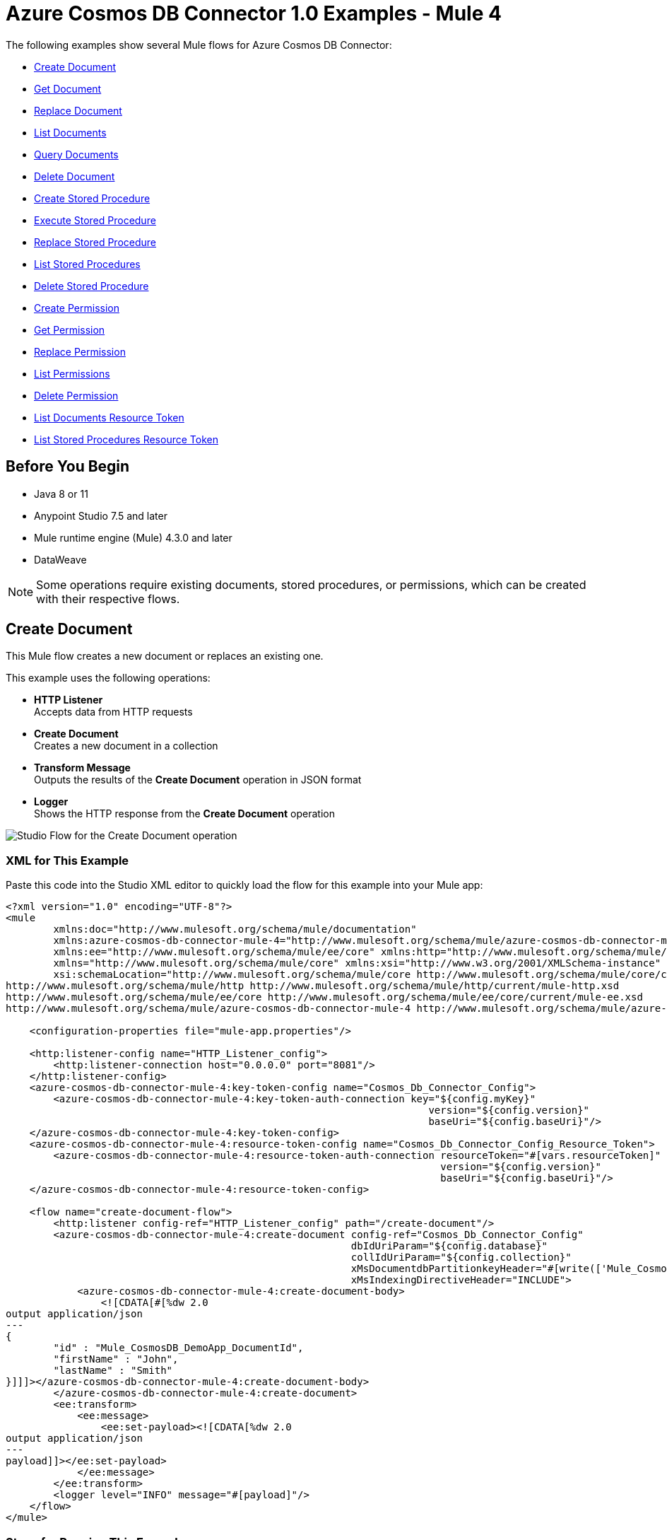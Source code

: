 = Azure Cosmos DB Connector 1.0 Examples - Mule 4

The following examples show several Mule flows for Azure Cosmos DB Connector:

* <<create-document>>
* <<get-document>>
* <<replace-document>>
* <<list-documents>>
* <<query-documents>>
* <<delete-document>>
* <<create-stored-procedure>>
* <<execute-stored-procedure>>
* <<replace-stored-procedure>>
* <<list-stored-procedures>>
* <<delete-stored-procedure>>
* <<create-permission>>
* <<get-permission>>
* <<replace-permission>>
* <<list-permissions>>
* <<delete-permission>>
* <<list-documents-resource-token>>
* <<list-stored-procedures-resource-token>>


== Before You Begin

* Java 8 or 11
* Anypoint Studio 7.5 and later
* Mule runtime engine (Mule) 4.3.0 and later
* DataWeave

[NOTE]
Some operations require existing documents, stored procedures, or permissions, which can be created with their respective flows.

[[create-document]]
== Create Document

This Mule flow creates a new document or replaces an existing one.

This example uses the following operations:

* *HTTP Listener* +
Accepts data from HTTP requests
* *Create Document* +
Creates a new document in a collection
* *Transform Message* +
Outputs the results of the *Create Document* operation in JSON format
* *Logger* +
Shows the HTTP response from the *Create Document* operation

image::create-document.png[Studio Flow for the Create Document operation]

=== XML for This Example

Paste this code into the Studio XML editor to quickly load the flow for this example into your Mule app:

[source,xml,linenums]
----
<?xml version="1.0" encoding="UTF-8"?>
<mule
        xmlns:doc="http://www.mulesoft.org/schema/mule/documentation"
        xmlns:azure-cosmos-db-connector-mule-4="http://www.mulesoft.org/schema/mule/azure-cosmos-db-connector-mule-4"
        xmlns:ee="http://www.mulesoft.org/schema/mule/ee/core" xmlns:http="http://www.mulesoft.org/schema/mule/http"
        xmlns="http://www.mulesoft.org/schema/mule/core" xmlns:xsi="http://www.w3.org/2001/XMLSchema-instance"
        xsi:schemaLocation="http://www.mulesoft.org/schema/mule/core http://www.mulesoft.org/schema/mule/core/current/mule.xsd
http://www.mulesoft.org/schema/mule/http http://www.mulesoft.org/schema/mule/http/current/mule-http.xsd
http://www.mulesoft.org/schema/mule/ee/core http://www.mulesoft.org/schema/mule/ee/core/current/mule-ee.xsd
http://www.mulesoft.org/schema/mule/azure-cosmos-db-connector-mule-4 http://www.mulesoft.org/schema/mule/azure-cosmos-db-connector-mule-4/current/mule-azure-cosmos-db-connector-mule-4.xsd">

    <configuration-properties file="mule-app.properties"/>

    <http:listener-config name="HTTP_Listener_config">
        <http:listener-connection host="0.0.0.0" port="8081"/>
    </http:listener-config>
    <azure-cosmos-db-connector-mule-4:key-token-config name="Cosmos_Db_Connector_Config">
        <azure-cosmos-db-connector-mule-4:key-token-auth-connection key="${config.myKey}"
                                                                       version="${config.version}"
                                                                       baseUri="${config.baseUri}"/>
    </azure-cosmos-db-connector-mule-4:key-token-config>
    <azure-cosmos-db-connector-mule-4:resource-token-config name="Cosmos_Db_Connector_Config_Resource_Token">
        <azure-cosmos-db-connector-mule-4:resource-token-auth-connection resourceToken="#[vars.resourceToken]"
                                                                         version="${config.version}"
                                                                         baseUri="${config.baseUri}"/>
    </azure-cosmos-db-connector-mule-4:resource-token-config>

    <flow name="create-document-flow">
        <http:listener config-ref="HTTP_Listener_config" path="/create-document"/>
        <azure-cosmos-db-connector-mule-4:create-document config-ref="Cosmos_Db_Connector_Config"
                                                          dbIdUriParam="${config.database}"
                                                          collIdUriParam="${config.collection}"
                                                          xMsDocumentdbPartitionkeyHeader="#[write(['Mule_CosmosDB_DemoApp_DocumentId'], 'application/json')]"
                                                          xMsIndexingDirectiveHeader="INCLUDE">
            <azure-cosmos-db-connector-mule-4:create-document-body>
                <![CDATA[#[%dw 2.0
output application/json
---
{
	"id" : "Mule_CosmosDB_DemoApp_DocumentId",
	"firstName" : "John",
	"lastName" : "Smith"
}]]]></azure-cosmos-db-connector-mule-4:create-document-body>
        </azure-cosmos-db-connector-mule-4:create-document>
        <ee:transform>
            <ee:message>
                <ee:set-payload><![CDATA[%dw 2.0
output application/json
---
payload]]></ee:set-payload>
            </ee:message>
        </ee:transform>
        <logger level="INFO" message="#[payload]"/>
    </flow>
</mule>
----

=== Steps for Running This Example

. Verify that your connector is configured.
. Save the project.
. From a web browser, test the application by entering `http://localhost:8081/create-document`.


[[get-document]]
== Get Document

This Mule flow retrieves an existing document.

This example uses the following operations:

* *HTTP Listener* +
Accepts data from HTTP requests
* *Get Document* +
Retrieves a document by its partition key and document key
* *Transform Message* +
Outputs the results of the *Get Document* operation in JSON format
* *Logger* +
Shows the HTTP response from the *Get Document* operation

image::get-document.png[Studio Flow for the Get Document operation]

=== XML for This Example

Paste this code into the Studio XML editor to quickly load the flow for this example into your Mule app:

[source,xml,linenums]
----
<?xml version="1.0" encoding="UTF-8"?>
<mule
        xmlns:doc="http://www.mulesoft.org/schema/mule/documentation"
        xmlns:azure-cosmos-db-connector-mule-4="http://www.mulesoft.org/schema/mule/azure-cosmos-db-connector-mule-4"
        xmlns:ee="http://www.mulesoft.org/schema/mule/ee/core" xmlns:http="http://www.mulesoft.org/schema/mule/http"
        xmlns="http://www.mulesoft.org/schema/mule/core" xmlns:xsi="http://www.w3.org/2001/XMLSchema-instance"
        xsi:schemaLocation="http://www.mulesoft.org/schema/mule/core http://www.mulesoft.org/schema/mule/core/current/mule.xsd
http://www.mulesoft.org/schema/mule/http http://www.mulesoft.org/schema/mule/http/current/mule-http.xsd
http://www.mulesoft.org/schema/mule/ee/core http://www.mulesoft.org/schema/mule/ee/core/current/mule-ee.xsd
http://www.mulesoft.org/schema/mule/azure-cosmos-db-connector-mule-4 http://www.mulesoft.org/schema/mule/azure-cosmos-db-connector-mule-4/current/mule-azure-cosmos-db-connector-mule-4.xsd">

    <configuration-properties file="mule-app.properties"/>

    <http:listener-config name="HTTP_Listener_config">
        <http:listener-connection host="0.0.0.0" port="8081"/>
    </http:listener-config>
    <azure-cosmos-db-connector-mule-4:key-token-config name="Cosmos_Db_Connector_Config">
        <azure-cosmos-db-connector-mule-4:key-token-auth-connection key="${config.myKey}"
                                                                       version="${config.version}"
                                                                       baseUri="${config.baseUri}"/>
    </azure-cosmos-db-connector-mule-4:key-token-config>
    <azure-cosmos-db-connector-mule-4:resource-token-config name="Cosmos_Db_Connector_Config_Resource_Token">
        <azure-cosmos-db-connector-mule-4:resource-token-auth-connection resourceToken="#[vars.resourceToken]"
                                                                         version="${config.version}"
                                                                         baseUri="${config.baseUri}"/>
    </azure-cosmos-db-connector-mule-4:resource-token-config>

		<flow name="get-document-flow">
        <http:listener config-ref="HTTP_Listener_config" path="/get-document"/>
        <azure-cosmos-db-connector-mule-4:get-document config-ref="Cosmos_Db_Connector_Config"
                                                       dbIdUriParam="${config.database}"
                                                       collIdUriParam="${config.collection}"
                                                       xMsDocumentdbPartitionkeyHeader="#[write(['Mule_CosmosDB_DemoApp_DocumentId'], 'application/json')]"
                                                       docIdUriParam="Mule_CosmosDB_DemoApp_DocumentId"
                                                       ifNoneMatchHeader="noneMatch"
                                                       xMsConsistencyLevelHeader="SESSION">
        </azure-cosmos-db-connector-mule-4:get-document>
        <ee:transform>
            <ee:message>
                <ee:set-payload><![CDATA[%dw 2.0
output application/json
---
payload]]></ee:set-payload>
            </ee:message>
        </ee:transform>
        <logger level="INFO" message="#[payload]"/>
    </flow>
</mule>
----


=== Steps for Running This Example

. Verify that your connector is configured.
. Save the project.
. From a web browser, test the application by entering `http://localhost:8081/get-document`.


[[replace-document]]
== Replace Document

This Mule flow replaces an existing document with a new document that contains the specified content.

This example uses the following operations:

* *HTTP Listener* +
Accepts data from HTTP requests
* *Replace Document* +
Replaces the entire content of a document
* *Transform Message* +
Outputs the results of the *Replace Document* operation in JSON format
* *Logger* +
Shows the HTTP response from the *Replace Document* operation

image::replace-document.png[Studio Flow for the Replace Document operation]

=== XML for This Example

Paste this code into the Studio XML editor to quickly load the flow for this example into your Mule app:

[source,xml,linenums]
----
<?xml version="1.0" encoding="UTF-8"?>
<mule
        xmlns:doc="http://www.mulesoft.org/schema/mule/documentation"
        xmlns:azure-cosmos-db-connector-mule-4="http://www.mulesoft.org/schema/mule/azure-cosmos-db-connector-mule-4"
        xmlns:ee="http://www.mulesoft.org/schema/mule/ee/core" xmlns:http="http://www.mulesoft.org/schema/mule/http"
        xmlns="http://www.mulesoft.org/schema/mule/core" xmlns:xsi="http://www.w3.org/2001/XMLSchema-instance"
        xsi:schemaLocation="http://www.mulesoft.org/schema/mule/core http://www.mulesoft.org/schema/mule/core/current/mule.xsd
http://www.mulesoft.org/schema/mule/http http://www.mulesoft.org/schema/mule/http/current/mule-http.xsd
http://www.mulesoft.org/schema/mule/ee/core http://www.mulesoft.org/schema/mule/ee/core/current/mule-ee.xsd
http://www.mulesoft.org/schema/mule/azure-cosmos-db-connector-mule-4 http://www.mulesoft.org/schema/mule/azure-cosmos-db-connector-mule-4/current/mule-azure-cosmos-db-connector-mule-4.xsd">

    <configuration-properties file="mule-app.properties"/>

    <http:listener-config name="HTTP_Listener_config">
        <http:listener-connection host="0.0.0.0" port="8081"/>
    </http:listener-config>
    <azure-cosmos-db-connector-mule-4:key-token-config name="Cosmos_Db_Connector_Config">
        <azure-cosmos-db-connector-mule-4:key-token-auth-connection key="${config.myKey}"
                                                                       version="${config.version}"
                                                                       baseUri="${config.baseUri}"/>
    </azure-cosmos-db-connector-mule-4:key-token-config>
    <azure-cosmos-db-connector-mule-4:resource-token-config name="Cosmos_Db_Connector_Config_Resource_Token">
        <azure-cosmos-db-connector-mule-4:resource-token-auth-connection resourceToken="#[vars.resourceToken]"
                                                                         version="${config.version}"
                                                                         baseUri="${config.baseUri}"/>
    </azure-cosmos-db-connector-mule-4:resource-token-config>

		<flow name="replace-document-flow">
        <http:listener config-ref="HTTP_Listener_config" path="/replace-document"/>
        <azure-cosmos-db-connector-mule-4:replace-document config-ref="Cosmos_Db_Connector_Config"
                                                           dbIdUriParam="${config.database}"
                                                           collIdUriParam="${config.collection}"
                                                           xMsDocumentdbPartitionkeyHeader="#[write(['Mule_CosmosDB_DemoApp_DocumentId'], 'application/json')]"
                                                           docIdUriParam="Mule_CosmosDB_DemoApp_DocumentId"
                                                           xMsIndexingDirectiveHeader="INCLUDE">
            <azure-cosmos-db-connector-mule-4:replace-document-body>
                <![CDATA[#[%dw 2.0
output application/json
---
{
	"id" : "Mule_CosmosDB_DemoApp_DocumentId",
	"firstName" : "Jane",
	"lastName" : "Doe"
}]]]></azure-cosmos-db-connector-mule-4:replace-document-body>
        </azure-cosmos-db-connector-mule-4:replace-document>
        <ee:transform>
            <ee:message>
                <ee:set-payload><![CDATA[%dw 2.0
output application/json
---
payload]]></ee:set-payload>
            </ee:message>
        </ee:transform>
        <logger level="INFO" message="#[payload]"/>
    </flow>
</mule>
----

=== Steps for Running This Example

. Verify that your connector is configured.
. Save the project.
. From a web browser, test the application by entering `http://localhost:8081/replace-document`.

[[list-documents]]
== List Documents

This Mule flow obtains a list of existing documents based on the specified query, with
pagination support handled internally by the connector.

This example uses the following operations:

* *HTTP Listener* +
Accepts data from HTTP requests
* *List Documents* +
Returns a list of documents under the collection
* *Transform Message* +
Outputs the results of the *List Documents* operation in JSON format
* *Logger* +
Shows the HTTP response from the *List Documents* operation

image::list-documents.png[Studio Flow for the List Documents operation]

=== XML for This Example

Paste this code into the Studio XML editor to quickly load the flow for this example into your Mule app:

[source,xml,linenums]
----
<?xml version="1.0" encoding="UTF-8"?>
<mule
        xmlns:doc="http://www.mulesoft.org/schema/mule/documentation"
        xmlns:azure-cosmos-db-connector-mule-4="http://www.mulesoft.org/schema/mule/azure-cosmos-db-connector-mule-4"
        xmlns:ee="http://www.mulesoft.org/schema/mule/ee/core" xmlns:http="http://www.mulesoft.org/schema/mule/http"
        xmlns="http://www.mulesoft.org/schema/mule/core" xmlns:xsi="http://www.w3.org/2001/XMLSchema-instance"
        xsi:schemaLocation="http://www.mulesoft.org/schema/mule/core http://www.mulesoft.org/schema/mule/core/current/mule.xsd
http://www.mulesoft.org/schema/mule/http http://www.mulesoft.org/schema/mule/http/current/mule-http.xsd
http://www.mulesoft.org/schema/mule/ee/core http://www.mulesoft.org/schema/mule/ee/core/current/mule-ee.xsd
http://www.mulesoft.org/schema/mule/azure-cosmos-db-connector-mule-4 http://www.mulesoft.org/schema/mule/azure-cosmos-db-connector-mule-4/current/mule-azure-cosmos-db-connector-mule-4.xsd">

    <configuration-properties file="mule-app.properties"/>

    <http:listener-config name="HTTP_Listener_config">
        <http:listener-connection host="0.0.0.0" port="8081"/>
    </http:listener-config>
    <azure-cosmos-db-connector-mule-4:key-token-config name="Cosmos_Db_Connector_Config">
        <azure-cosmos-db-connector-mule-4:key-token-auth-connection key="${config.myKey}"
                                                                       version="${config.version}"
                                                                       baseUri="${config.baseUri}"/>
    </azure-cosmos-db-connector-mule-4:key-token-config>
    <azure-cosmos-db-connector-mule-4:resource-token-config name="Cosmos_Db_Connector_Config_Resource_Token">
        <azure-cosmos-db-connector-mule-4:resource-token-auth-connection resourceToken="#[vars.resourceToken]"
                                                                         version="${config.version}"
                                                                         baseUri="${config.baseUri}"/>
    </azure-cosmos-db-connector-mule-4:resource-token-config>

	<flow name="list-documents-flow">
			<http:listener config-ref="HTTP_Listener_config" path="/list-documents"/>
			<azure-cosmos-db-connector-mule-4:list-documents config-ref="Cosmos_Db_Connector_Config"
																											 dbIdUriParam="${config.database}"
																											 collIdUriParam="${config.collection}"
																											 xMsConsistencyLevelHeader="SESSION"
																											 ifNoneMatchHeader="noneMatch">
			</azure-cosmos-db-connector-mule-4:list-documents>
			<ee:transform>
					<ee:message>
							<ee:set-payload><![CDATA[%dw 2.0
output application/json
---
payload]]></ee:set-payload>
					</ee:message>
			</ee:transform>
			<logger level="INFO" message="#[payload]"/>
	</flow>
</mule>
----


=== Steps for Running This Example

. Verify that your connector is configured.
. Save the project.
. From a web browser, test the application by entering `http://localhost:8081/list-documents`.


[[query-documents]]
== Query Documents

This Mule flow obtains a list of existing documents based on the specified query, with
pagination support handled internally by the connector.

This example uses the following operations:

* *HTTP Listener* +
Accepts data from HTTP requests
* *Query Documents* +
Queries documents
* *Transform Message* +
Outputs the results of the *Query Documents* operation in JSON format
* *Logger* +
Shows the HTTP response from the *Query Documents* operation

image::query-documents.png[Studio Flow for the Query Documents operation]

=== XML for This Example

Paste this code into the Studio XML editor to quickly load the flow for this example into your Mule app:

[source,xml,linenums]
----
<?xml version="1.0" encoding="UTF-8"?>
<mule
        xmlns:doc="http://www.mulesoft.org/schema/mule/documentation"
        xmlns:azure-cosmos-db-connector-mule-4="http://www.mulesoft.org/schema/mule/azure-cosmos-db-connector-mule-4"
        xmlns:ee="http://www.mulesoft.org/schema/mule/ee/core" xmlns:http="http://www.mulesoft.org/schema/mule/http"
        xmlns="http://www.mulesoft.org/schema/mule/core" xmlns:xsi="http://www.w3.org/2001/XMLSchema-instance"
        xsi:schemaLocation="http://www.mulesoft.org/schema/mule/core http://www.mulesoft.org/schema/mule/core/current/mule.xsd
http://www.mulesoft.org/schema/mule/http http://www.mulesoft.org/schema/mule/http/current/mule-http.xsd
http://www.mulesoft.org/schema/mule/ee/core http://www.mulesoft.org/schema/mule/ee/core/current/mule-ee.xsd
http://www.mulesoft.org/schema/mule/azure-cosmos-db-connector-mule-4 http://www.mulesoft.org/schema/mule/azure-cosmos-db-connector-mule-4/current/mule-azure-cosmos-db-connector-mule-4.xsd">

    <configuration-properties file="mule-app.properties"/>

    <http:listener-config name="HTTP_Listener_config">
        <http:listener-connection host="0.0.0.0" port="8081"/>
    </http:listener-config>
    <azure-cosmos-db-connector-mule-4:key-token-config name="Cosmos_Db_Connector_Config">
        <azure-cosmos-db-connector-mule-4:key-token-auth-connection key="${config.myKey}"
                                                                       version="${config.version}"
                                                                       baseUri="${config.baseUri}"/>
    </azure-cosmos-db-connector-mule-4:key-token-config>
    <azure-cosmos-db-connector-mule-4:resource-token-config name="Cosmos_Db_Connector_Config_Resource_Token">
        <azure-cosmos-db-connector-mule-4:resource-token-auth-connection resourceToken="#[vars.resourceToken]"
                                                                         version="${config.version}"
                                                                         baseUri="${config.baseUri}"/>
    </azure-cosmos-db-connector-mule-4:resource-token-config>

	<flow name="query-documents-flow">
			<http:listener config-ref="HTTP_Listener_config" path="/query-documents"/>
			<azure-cosmos-db-connector-mule-4:query-documents config-ref="Cosmos_Db_Connector_Config"
																												dbIdUriParam="${config.database}"
																												collIdUriParam="${config.collection}"
																												xMsConsistencyLevelHeader="SESSION"
																												xMsDocumentdbQueryEnablecrosspartitionHeader="true">
					<azure-cosmos-db-connector-mule-4:query-documents-body>
							<![CDATA[#[%dw 2.0
output application/json
---
{
"query": "SELECT * FROM Families f WHERE f.id = @id AND f.Address.City = @city",
"parameters": [
	{
		"name": "@id",
		"value": "AndersenFamily"
	},
	{
		"name": "@city",
		"value": "Seattle"
	}
]
}]]]></azure-cosmos-db-connector-mule-4:query-documents-body>
			</azure-cosmos-db-connector-mule-4:query-documents>
			<ee:transform>
					<ee:message>
							<ee:set-payload><![CDATA[%dw 2.0
output application/json
---
payload]]></ee:set-payload>
					</ee:message>
			</ee:transform>
			<logger level="INFO" message="#[payload]"/>
	</flow>
</mule>
----

=== Steps for Running This Example

. Verify that your connector is configured.
. Save the project.
. From a web browser, test the application by entering `http://localhost:8081/query-documents`.


[[delete-document]]
== Delete Document

This Mule flow deletes an existing document.

This example uses the following operations:

* *HTTP Listener* +
Accepts data from HTTP requests
* *Delete Document* +
Deletes an existing document from a collection
* *Logger* +
Shows the HTTP response from the *Delete Document* operation

image::delete-document.png[Studio Flow for the Delete Document operation]

=== XML for This Example

Paste this code into the Studio XML editor to quickly load the flow for this example into your Mule app:

[source,xml,linenums]
----
<?xml version="1.0" encoding="UTF-8"?>
<mule
        xmlns:doc="http://www.mulesoft.org/schema/mule/documentation"
        xmlns:azure-cosmos-db-connector-mule-4="http://www.mulesoft.org/schema/mule/azure-cosmos-db-connector-mule-4"
        xmlns:ee="http://www.mulesoft.org/schema/mule/ee/core" xmlns:http="http://www.mulesoft.org/schema/mule/http"
        xmlns="http://www.mulesoft.org/schema/mule/core" xmlns:xsi="http://www.w3.org/2001/XMLSchema-instance"
        xsi:schemaLocation="http://www.mulesoft.org/schema/mule/core http://www.mulesoft.org/schema/mule/core/current/mule.xsd
http://www.mulesoft.org/schema/mule/http http://www.mulesoft.org/schema/mule/http/current/mule-http.xsd
http://www.mulesoft.org/schema/mule/ee/core http://www.mulesoft.org/schema/mule/ee/core/current/mule-ee.xsd
http://www.mulesoft.org/schema/mule/azure-cosmos-db-connector-mule-4 http://www.mulesoft.org/schema/mule/azure-cosmos-db-connector-mule-4/current/mule-azure-cosmos-db-connector-mule-4.xsd">

    <configuration-properties file="mule-app.properties"/>

    <http:listener-config name="HTTP_Listener_config">
        <http:listener-connection host="0.0.0.0" port="8081"/>
    </http:listener-config>
    <azure-cosmos-db-connector-mule-4:key-token-config name="Cosmos_Db_Connector_Config">
        <azure-cosmos-db-connector-mule-4:key-token-auth-connection key="${config.myKey}"
                                                                       version="${config.version}"
                                                                       baseUri="${config.baseUri}"/>
    </azure-cosmos-db-connector-mule-4:key-token-config>
    <azure-cosmos-db-connector-mule-4:resource-token-config name="Cosmos_Db_Connector_Config_Resource_Token">
        <azure-cosmos-db-connector-mule-4:resource-token-auth-connection resourceToken="#[vars.resourceToken]"
                                                                         version="${config.version}"
                                                                         baseUri="${config.baseUri}"/>
    </azure-cosmos-db-connector-mule-4:resource-token-config>
		<flow name="delete-document-flow">
        <http:listener config-ref="HTTP_Listener_config" path="/delete-document"/>
        <azure-cosmos-db-connector-mule-4:delete-document config-ref="Cosmos_Db_Connector_Config"
                                                          dbIdUriParam="${config.database}"
                                                          collIdUriParam="${config.collection}"
                                                          xMsDocumentdbPartitionkeyHeader="#[write(['Mule_CosmosDB_DemoApp_DocumentId'], 'application/json')]"
                                                          docIdUriParam="Mule_CosmosDB_DemoApp_DocumentId">
        </azure-cosmos-db-connector-mule-4:delete-document>
        <logger level="INFO" message="#[payload]"/>
    </flow>
</mule>
----

=== Steps for Running This Example

. Verify that your connector is configured.
. Save the project.
. From a web browser, test the application by entering `http://localhost:8081/delete-document`.


[[create-stored-procedure]]
== Create Stored Procedure

This Mule flow creates a stored procedure with the specified content.

This example uses the following operations:

* *HTTP Listener* +
Accepts data from HTTP requests
* *Transform Message* +
Transforms the HTTP input
* *Create Stored Procedure* +
Creates a new stored procedure in a collection
* *Transform Message* +
Outputs the results of the *Create Stored Procedure* operation in JSON format
* *Logger* +
Shows the HTTP response from the *Create Stored Procedure* operation

image::create-stored-procedure.png[Studio Flow for the Create Stored Procedure operation]

=== XML for This Example

Paste this code into the Studio XML editor to quickly load the flow for this example into your Mule app:

[source,xml,linenums]
----
<?xml version="1.0" encoding="UTF-8"?>
<mule
        xmlns:doc="http://www.mulesoft.org/schema/mule/documentation"
        xmlns:azure-cosmos-db-connector-mule-4="http://www.mulesoft.org/schema/mule/azure-cosmos-db-connector-mule-4"
        xmlns:ee="http://www.mulesoft.org/schema/mule/ee/core" xmlns:http="http://www.mulesoft.org/schema/mule/http"
        xmlns="http://www.mulesoft.org/schema/mule/core" xmlns:xsi="http://www.w3.org/2001/XMLSchema-instance"
        xsi:schemaLocation="http://www.mulesoft.org/schema/mule/core http://www.mulesoft.org/schema/mule/core/current/mule.xsd
http://www.mulesoft.org/schema/mule/http http://www.mulesoft.org/schema/mule/http/current/mule-http.xsd
http://www.mulesoft.org/schema/mule/ee/core http://www.mulesoft.org/schema/mule/ee/core/current/mule-ee.xsd
http://www.mulesoft.org/schema/mule/azure-cosmos-db-connector-mule-4 http://www.mulesoft.org/schema/mule/azure-cosmos-db-connector-mule-4/current/mule-azure-cosmos-db-connector-mule-4.xsd">

    <configuration-properties file="mule-app.properties"/>

    <http:listener-config name="HTTP_Listener_config">
        <http:listener-connection host="0.0.0.0" port="8081"/>
    </http:listener-config>
    <azure-cosmos-db-connector-mule-4:key-token-config name="Cosmos_Db_Connector_Config">
        <azure-cosmos-db-connector-mule-4:key-token-auth-connection key="${config.myKey}"
                                                                       version="${config.version}"
                                                                       baseUri="${config.baseUri}"/>
    </azure-cosmos-db-connector-mule-4:key-token-config>
    <azure-cosmos-db-connector-mule-4:resource-token-config name="Cosmos_Db_Connector_Config_Resource_Token">
        <azure-cosmos-db-connector-mule-4:resource-token-auth-connection resourceToken="#[vars.resourceToken]"
                                                                         version="${config.version}"
                                                                         baseUri="${config.baseUri}"/>
    </azure-cosmos-db-connector-mule-4:resource-token-config>
		<flow name="create-stored-procedure-flow">
        <http:listener config-ref="HTTP_Listener_config" path="/create-stored-procedure"/>
        <ee:transform>
            <ee:message>
                <ee:set-payload>
                    <![CDATA[%dw 2.0
                        output application/json
                        ---
                        {
                            "body": "function () {\r\n    var context = getContext();\r\n    var response = context.getResponse();\r\n\r\n    response.setBody(\"Hello, World\");\r\n}",
                            "id": "Mule_CosmosDB_DemoApp_StoredProcedureId"
                        } ]]>
                </ee:set-payload>
            </ee:message>
        </ee:transform>
        <azure-cosmos-db-connector-mule-4:create-stored-procedure config-ref="Cosmos_Db_Connector_Config"
                                                                  dbIdUriParam="${config.database}"
                                                                  collIdUriParam="${config.collection}">
        </azure-cosmos-db-connector-mule-4:create-stored-procedure>
        <ee:transform>
            <ee:message>
                <ee:set-payload><![CDATA[%dw 2.0
output application/json
---
payload]]></ee:set-payload>
            </ee:message>
        </ee:transform>
        <logger level="INFO" message="#[payload]"/>
    </flow>
</mule>
----

=== Steps for Running This Example

. Verify that your connector is configured.
. Save the project.
. From a web browser, test the application by entering `http://localhost:8081/create-stored-procedure`.


[[execute-stored-procedure]]
== Execute Stored Procedure

This Mule flow executes an existing stored procedure.

This example uses the following operations:

* *HTTP Listener* +
Accepts data from HTTP requests
* *Transform Message* +
Transforms the HTTP input
* *Execute Stored Procedure* +
Executes a stored procedure by performing a POST on a stored procedure resource
* *Transform Message* +
Outputs the results of the *Execute Stored Procedure* operation in JSON format
* *Logger* +
Shows the HTTP response from the *Execute Stored Procedure* operation

image::execute-stored-procedure.png[Studio Flow for the Execute Stored Procedure operation]

=== XML for This Example

Paste this code into the Studio XML editor to quickly load the flow for this example into your Mule app:

[source,xml,linenums]
----
<?xml version="1.0" encoding="UTF-8"?>
<mule
        xmlns:doc="http://www.mulesoft.org/schema/mule/documentation"
        xmlns:azure-cosmos-db-connector-mule-4="http://www.mulesoft.org/schema/mule/azure-cosmos-db-connector-mule-4"
        xmlns:ee="http://www.mulesoft.org/schema/mule/ee/core" xmlns:http="http://www.mulesoft.org/schema/mule/http"
        xmlns="http://www.mulesoft.org/schema/mule/core" xmlns:xsi="http://www.w3.org/2001/XMLSchema-instance"
        xsi:schemaLocation="http://www.mulesoft.org/schema/mule/core http://www.mulesoft.org/schema/mule/core/current/mule.xsd
http://www.mulesoft.org/schema/mule/http http://www.mulesoft.org/schema/mule/http/current/mule-http.xsd
http://www.mulesoft.org/schema/mule/ee/core http://www.mulesoft.org/schema/mule/ee/core/current/mule-ee.xsd
http://www.mulesoft.org/schema/mule/azure-cosmos-db-connector-mule-4 http://www.mulesoft.org/schema/mule/azure-cosmos-db-connector-mule-4/current/mule-azure-cosmos-db-connector-mule-4.xsd">

    <configuration-properties file="mule-app.properties"/>

    <http:listener-config name="HTTP_Listener_config">
        <http:listener-connection host="0.0.0.0" port="8081"/>
    </http:listener-config>
    <azure-cosmos-db-connector-mule-4:key-token-config name="Cosmos_Db_Connector_Config">
        <azure-cosmos-db-connector-mule-4:key-token-auth-connection key="${config.myKey}"
                                                                       version="${config.version}"
                                                                       baseUri="${config.baseUri}"/>
    </azure-cosmos-db-connector-mule-4:key-token-config>
    <azure-cosmos-db-connector-mule-4:resource-token-config name="Cosmos_Db_Connector_Config_Resource_Token">
        <azure-cosmos-db-connector-mule-4:resource-token-auth-connection resourceToken="#[vars.resourceToken]"
                                                                         version="${config.version}"
                                                                         baseUri="${config.baseUri}"/>
    </azure-cosmos-db-connector-mule-4:resource-token-config>
		<flow name="execute-stored-procedure-flow">
        <http:listener config-ref="HTTP_Listener_config" path="/execute-stored-procedure"/>
        <ee:transform>
            <ee:message>
                <ee:set-payload><![CDATA[%dw 2.0
                        output application/json
                        ---
                        ["World"]
                        ]]>
                </ee:set-payload>
            </ee:message>
        </ee:transform>
        <azure-cosmos-db-connector-mule-4:execute-stored-procedure config-ref="Cosmos_Db_Connector_Config"
                                                                   dbIdUriParam="${config.database}"
                                                                   collIdUriParam="${config.collection}"
                                                                   sprocIdUriParam="Mule_CosmosDB_DemoApp_StoredProcedureId">
        </azure-cosmos-db-connector-mule-4:execute-stored-procedure>
        <ee:transform>
            <ee:message>
                <ee:set-payload><![CDATA[%dw 2.0
output application/json
---
payload]]></ee:set-payload>
            </ee:message>
        </ee:transform>
        <logger level="INFO" message="#[payload]"/>
    </flow>
</mule>
----

=== Steps for Running This Example

. Verify that your connector is configured.
. Save the project.
. From a web browser, test the application by entering `http://localhost:8081/execute-stored-procedure`.


[[replace-stored-procedure]]
== Replace Stored Procedure

This Mule flow replaces an existing stored procedure.

This example uses the following operations:

* *HTTP Listener* +
Accepts data from HTTP requests
* *Transform Message* +
Transforms the HTTP input
* *Replace Stored Procedure* +
Replaces the entire stored procedure resource
* *Transform Message* +
Outputs the results of the *Replace Stored Procedure* operation in JSON format
* *Logger* +
Shows the HTTP response from the *Replace Stored Procedure* operation

image::replace-stored-procedure.png[Studio Flow for the Replace Stored Procedure operation]

=== XML for This Example

Paste this code into the Studio XML editor to quickly load the flow for this example into your Mule app:

[source,xml,linenums]
----
<?xml version="1.0" encoding="UTF-8"?>
<mule
        xmlns:doc="http://www.mulesoft.org/schema/mule/documentation"
        xmlns:azure-cosmos-db-connector-mule-4="http://www.mulesoft.org/schema/mule/azure-cosmos-db-connector-mule-4"
        xmlns:ee="http://www.mulesoft.org/schema/mule/ee/core" xmlns:http="http://www.mulesoft.org/schema/mule/http"
        xmlns="http://www.mulesoft.org/schema/mule/core" xmlns:xsi="http://www.w3.org/2001/XMLSchema-instance"
        xsi:schemaLocation="http://www.mulesoft.org/schema/mule/core http://www.mulesoft.org/schema/mule/core/current/mule.xsd
http://www.mulesoft.org/schema/mule/http http://www.mulesoft.org/schema/mule/http/current/mule-http.xsd
http://www.mulesoft.org/schema/mule/ee/core http://www.mulesoft.org/schema/mule/ee/core/current/mule-ee.xsd
http://www.mulesoft.org/schema/mule/azure-cosmos-db-connector-mule-4 http://www.mulesoft.org/schema/mule/azure-cosmos-db-connector-mule-4/current/mule-azure-cosmos-db-connector-mule-4.xsd">

    <configuration-properties file="mule-app.properties"/>

    <http:listener-config name="HTTP_Listener_config">
        <http:listener-connection host="0.0.0.0" port="8081"/>
    </http:listener-config>
    <azure-cosmos-db-connector-mule-4:key-token-config name="Cosmos_Db_Connector_Config">
        <azure-cosmos-db-connector-mule-4:key-token-auth-connection key="${config.myKey}"
                                                                       version="${config.version}"
                                                                       baseUri="${config.baseUri}"/>
    </azure-cosmos-db-connector-mule-4:key-token-config>
    <azure-cosmos-db-connector-mule-4:resource-token-config name="Cosmos_Db_Connector_Config_Resource_Token">
        <azure-cosmos-db-connector-mule-4:resource-token-auth-connection resourceToken="#[vars.resourceToken]"
                                                                         version="${config.version}"
                                                                         baseUri="${config.baseUri}"/>
    </azure-cosmos-db-connector-mule-4:resource-token-config>
    <flow name="replace-stored-procedure-flow">
        <http:listener config-ref="HTTP_Listener_config" path="/replace-stored-procedure"/>
        <ee:transform>
            <ee:message>
                <ee:set-payload><![CDATA[%dw 2.0
                        output application/json
                        ---
                        {
                            "body": "function () {\r\n    var context = getContext();\r\n    var response = context.getResponse();\r\n\r\n    response.setBody(\"Goodbye, World\");\r\n}",
                            "id": "Mule_CosmosDB_DemoApp_StoredProcedureId"
                        } ]]>
                </ee:set-payload>
            </ee:message>
        </ee:transform>
        <azure-cosmos-db-connector-mule-4:replace-stored-procedure config-ref="Cosmos_Db_Connector_Config"
                                                                   dbIdUriParam="${config.database}"
                                                                   collIdUriParam="${config.collection}"
                                                                   sprocIdUriParam="Mule_CosmosDB_DemoApp_StoredProcedureId">
        </azure-cosmos-db-connector-mule-4:replace-stored-procedure>
        <ee:transform>
            <ee:message>
                <ee:set-payload><![CDATA[%dw 2.0
output application/json
---
payload]]></ee:set-payload>
            </ee:message>
        </ee:transform>
        <logger level="INFO" message="#[payload]"/>
    </flow>
</mule>
----

=== Steps for Running This Example

. Verify that your connector is configured.
. Save the project.
. From a web browser, test the application by entering `http://localhost:8081/replace-stored-procedure`.


[[list-stored-procedures]]
== List Stored Procedures

This Mule flow obtains a list of existing stored procedures.

This example uses the following operations:

* *HTTP Listener* +
Accepts data from HTTP requests
* *List Stored Procedures* +
Returns a list of the stored procedures in the collection
* *Transform Message* +
Outputs the results of the *List Stored Procedures* operation in JSON format
* *Logger* +
Shows the HTTP response from the *List Stored Procedures* operation

image::list-stored-procedures.png[Studio Flow for the List Stored Procedures operation]

=== XML for This Example

Paste this code into the Studio XML editor to quickly load the flow for this example into your Mule app:

[source,xml,linenums]
----
<?xml version="1.0" encoding="UTF-8"?>
<mule
        xmlns:doc="http://www.mulesoft.org/schema/mule/documentation"
        xmlns:azure-cosmos-db-connector-mule-4="http://www.mulesoft.org/schema/mule/azure-cosmos-db-connector-mule-4"
        xmlns:ee="http://www.mulesoft.org/schema/mule/ee/core" xmlns:http="http://www.mulesoft.org/schema/mule/http"
        xmlns="http://www.mulesoft.org/schema/mule/core" xmlns:xsi="http://www.w3.org/2001/XMLSchema-instance"
        xsi:schemaLocation="http://www.mulesoft.org/schema/mule/core http://www.mulesoft.org/schema/mule/core/current/mule.xsd
http://www.mulesoft.org/schema/mule/http http://www.mulesoft.org/schema/mule/http/current/mule-http.xsd
http://www.mulesoft.org/schema/mule/ee/core http://www.mulesoft.org/schema/mule/ee/core/current/mule-ee.xsd
http://www.mulesoft.org/schema/mule/azure-cosmos-db-connector-mule-4 http://www.mulesoft.org/schema/mule/azure-cosmos-db-connector-mule-4/current/mule-azure-cosmos-db-connector-mule-4.xsd">

    <configuration-properties file="mule-app.properties"/>

    <http:listener-config name="HTTP_Listener_config">
        <http:listener-connection host="0.0.0.0" port="8081"/>
    </http:listener-config>
    <azure-cosmos-db-connector-mule-4:key-token-config name="Cosmos_Db_Connector_Config">
        <azure-cosmos-db-connector-mule-4:key-token-auth-connection key="${config.myKey}"
                                                                       version="${config.version}"
                                                                       baseUri="${config.baseUri}"/>
    </azure-cosmos-db-connector-mule-4:key-token-config>
    <azure-cosmos-db-connector-mule-4:resource-token-config name="Cosmos_Db_Connector_Config_Resource_Token">
        <azure-cosmos-db-connector-mule-4:resource-token-auth-connection resourceToken="#[vars.resourceToken]"
                                                                         version="${config.version}"
                                                                         baseUri="${config.baseUri}"/>
    </azure-cosmos-db-connector-mule-4:resource-token-config>
    <flow name="list-stored-procedures-flow">
        <http:listener config-ref="HTTP_Listener_config" path="/list-stored-procedures"/>
        <azure-cosmos-db-connector-mule-4:list-stored-procedures config-ref="Cosmos_Db_Connector_Config"
                                                                 dbIdUriParam="${config.database}"
                                                                 collIdUriParam="${config.collection}">
        </azure-cosmos-db-connector-mule-4:list-stored-procedures>
        <ee:transform>
            <ee:message>
                <ee:set-payload><![CDATA[%dw 2.0
output application/json
---
payload]]></ee:set-payload>
            </ee:message>
        </ee:transform>
        <logger level="INFO" message="#[payload]"/>
    </flow>
</mule>
----

=== Steps for Running This Example

. Verify that your connector is configured.
. Save the project.
. From a web browser, test the application by entering `http://localhost:8081/list-stored-procedures`.


[[delete-stored-procedure]]
== Delete Stored Procedure

This Mule flow deletes an existing stored procedure.

This example uses the following operations:

* *HTTP Listener* +
Accepts data from HTTP requests
* *Delete Stored Procedure* +
Deletes an existing stored procedure from a collection
* *Logger* +
Shows the HTTP response from the *Delete Stored Procedure* operation

image::delete-stored-procedure.png[Studio Flow for the Delete Stored Procedure operation]

=== XML for This Example

Paste this code into the Studio XML editor to quickly load the flow for this example into your Mule app:

[source,xml,linenums]
----
<?xml version="1.0" encoding="UTF-8"?>
<mule
        xmlns:doc="http://www.mulesoft.org/schema/mule/documentation"
        xmlns:azure-cosmos-db-connector-mule-4="http://www.mulesoft.org/schema/mule/azure-cosmos-db-connector-mule-4"
        xmlns:ee="http://www.mulesoft.org/schema/mule/ee/core" xmlns:http="http://www.mulesoft.org/schema/mule/http"
        xmlns="http://www.mulesoft.org/schema/mule/core" xmlns:xsi="http://www.w3.org/2001/XMLSchema-instance"
        xsi:schemaLocation="http://www.mulesoft.org/schema/mule/core http://www.mulesoft.org/schema/mule/core/current/mule.xsd
http://www.mulesoft.org/schema/mule/http http://www.mulesoft.org/schema/mule/http/current/mule-http.xsd
http://www.mulesoft.org/schema/mule/ee/core http://www.mulesoft.org/schema/mule/ee/core/current/mule-ee.xsd
http://www.mulesoft.org/schema/mule/azure-cosmos-db-connector-mule-4 http://www.mulesoft.org/schema/mule/azure-cosmos-db-connector-mule-4/current/mule-azure-cosmos-db-connector-mule-4.xsd">

    <configuration-properties file="mule-app.properties"/>

    <http:listener-config name="HTTP_Listener_config">
        <http:listener-connection host="0.0.0.0" port="8081"/>
    </http:listener-config>
    <azure-cosmos-db-connector-mule-4:key-token-config name="Cosmos_Db_Connector_Config">
        <azure-cosmos-db-connector-mule-4:key-token-auth-connection key="${config.myKey}"
                                                                       version="${config.version}"
                                                                       baseUri="${config.baseUri}"/>
    </azure-cosmos-db-connector-mule-4:key-token-config>
    <azure-cosmos-db-connector-mule-4:resource-token-config name="Cosmos_Db_Connector_Config_Resource_Token">
        <azure-cosmos-db-connector-mule-4:resource-token-auth-connection resourceToken="#[vars.resourceToken]"
                                                                         version="${config.version}"
                                                                         baseUri="${config.baseUri}"/>
    </azure-cosmos-db-connector-mule-4:resource-token-config>
    <flow name="delete-stored-procedure-flow">
           <http:listener config-ref="HTTP_Listener_config" path="/delete-stored-procedure"/>
           <azure-cosmos-db-connector-mule-4:delete-stored-procedure config-ref="Cosmos_Db_Connector_Config"
                                                                     dbIdUriParam="${config.database}"
                                                                     collIdUriParam="${config.collection}"
                                                                     sprocIdUriParam="Mule_CosmosDB_DemoApp_StoredProcedureId">
           </azure-cosmos-db-connector-mule-4:delete-stored-procedure>
           <logger level="INFO" message="#[payload]"/>
       </flow>
</mule>
----

=== Steps for Running This Example

. Verify that your connector is configured.
. Save the project.
. From a web browser, test the application by entering `http://localhost:8081/delete-stored-procedure`.


[[create-permission]]
== Create Permission

This Mule flow creates a user permission to access a resource.

This example uses the following operations:

* *HTTP Listener* +
Accepts data from HTTP requests
* *Create Permission* +
Creates a new permission in a database
* *Transform Message* +
Outputs the results of the *Create Permission* operation in JSON format
* *Logger* +
Shows the HTTP response from the *Create Permission* operation

image::create-permission.png[Studio Flow for the Create Permission operation]

=== XML for This Example

Paste this code into the Studio XML editor to quickly load the flow for this example into your Mule app:

[source,xml,linenums]
----
<?xml version="1.0" encoding="UTF-8"?>
<mule
        xmlns:doc="http://www.mulesoft.org/schema/mule/documentation"
        xmlns:azure-cosmos-db-connector-mule-4="http://www.mulesoft.org/schema/mule/azure-cosmos-db-connector-mule-4"
        xmlns:ee="http://www.mulesoft.org/schema/mule/ee/core" xmlns:http="http://www.mulesoft.org/schema/mule/http"
        xmlns="http://www.mulesoft.org/schema/mule/core" xmlns:xsi="http://www.w3.org/2001/XMLSchema-instance"
        xsi:schemaLocation="http://www.mulesoft.org/schema/mule/core http://www.mulesoft.org/schema/mule/core/current/mule.xsd
http://www.mulesoft.org/schema/mule/http http://www.mulesoft.org/schema/mule/http/current/mule-http.xsd
http://www.mulesoft.org/schema/mule/ee/core http://www.mulesoft.org/schema/mule/ee/core/current/mule-ee.xsd
http://www.mulesoft.org/schema/mule/azure-cosmos-db-connector-mule-4 http://www.mulesoft.org/schema/mule/azure-cosmos-db-connector-mule-4/current/mule-azure-cosmos-db-connector-mule-4.xsd">

    <configuration-properties file="mule-app.properties"/>

    <http:listener-config name="HTTP_Listener_config">
        <http:listener-connection host="0.0.0.0" port="8081"/>
    </http:listener-config>
    <azure-cosmos-db-connector-mule-4:key-token-config name="Cosmos_Db_Connector_Config">
        <azure-cosmos-db-connector-mule-4:key-token-auth-connection key="${config.myKey}"
                                                                       version="${config.version}"
                                                                       baseUri="${config.baseUri}"/>
    </azure-cosmos-db-connector-mule-4:key-token-config>
    <azure-cosmos-db-connector-mule-4:resource-token-config name="Cosmos_Db_Connector_Config_Resource_Token">
        <azure-cosmos-db-connector-mule-4:resource-token-auth-connection resourceToken="#[vars.resourceToken]"
                                                                         version="${config.version}"
                                                                         baseUri="${config.baseUri}"/>
    </azure-cosmos-db-connector-mule-4:resource-token-config>
    <flow name="create-permission-flow">
        <http:listener config-ref="HTTP_Listener_config" path="/create-permission"/>
        <azure-cosmos-db-connector-mule-4:create-permission config-ref="Cosmos_Db_Connector_Config"
                                                            dbIdUriParam="${config.database}"
                                                            username="${config.username}"
                                                            xMsDocumentdbExpirySeconds="18000">
            <azure-cosmos-db-connector-mule-4:create-permission-body><![CDATA[#[%dw 2.0
output application/json
---
{
	"id": "Mule_CosmosDB_DemoApp_ResourceToken_PermissionId",
    "permissionMode": "All",
    "resource": "dbs/" ++ "${config.database}" ++ "/colls/" ++ "${config.collection}"
}]]]></azure-cosmos-db-connector-mule-4:create-permission-body>
        </azure-cosmos-db-connector-mule-4:create-permission>
        <ee:transform>
            <ee:message>
                <ee:set-payload><![CDATA[%dw 2.0
output application/json
---
payload]]></ee:set-payload>
            </ee:message>
        </ee:transform>
        <logger level="INFO" message="#[payload]"/>
    </flow>
</mule>
----

=== Steps for Running This Example

. Verify that your connector is configured.
. Save the project.
. From a web browser, test the application by entering `http://localhost:8081/create-permission`.


[[get-permission]]
== Get Permission

This Mule flow retrieves an existing permission.

This example uses the following operations:

* *HTTP Listener* +
Accepts data from HTTP requests
* *Get Permission* +
Gets a permission from a database
* *Transform Message* +
Outputs the results of the *Get Permission* operation in JSON format
* *Logger* +
Shows the HTTP response from the *Get Permission* operation

image::get-permission.png[Studio Flow for the Get Permission operation]

=== XML for This Example

Paste this code into the Studio XML editor to quickly load the flow for this example into your Mule app:

[source,xml,linenums]
----
<?xml version="1.0" encoding="UTF-8"?>
<mule
        xmlns:doc="http://www.mulesoft.org/schema/mule/documentation"
        xmlns:azure-cosmos-db-connector-mule-4="http://www.mulesoft.org/schema/mule/azure-cosmos-db-connector-mule-4"
        xmlns:ee="http://www.mulesoft.org/schema/mule/ee/core" xmlns:http="http://www.mulesoft.org/schema/mule/http"
        xmlns="http://www.mulesoft.org/schema/mule/core" xmlns:xsi="http://www.w3.org/2001/XMLSchema-instance"
        xsi:schemaLocation="http://www.mulesoft.org/schema/mule/core http://www.mulesoft.org/schema/mule/core/current/mule.xsd
http://www.mulesoft.org/schema/mule/http http://www.mulesoft.org/schema/mule/http/current/mule-http.xsd
http://www.mulesoft.org/schema/mule/ee/core http://www.mulesoft.org/schema/mule/ee/core/current/mule-ee.xsd
http://www.mulesoft.org/schema/mule/azure-cosmos-db-connector-mule-4 http://www.mulesoft.org/schema/mule/azure-cosmos-db-connector-mule-4/current/mule-azure-cosmos-db-connector-mule-4.xsd">

    <configuration-properties file="mule-app.properties"/>

    <http:listener-config name="HTTP_Listener_config">
        <http:listener-connection host="0.0.0.0" port="8081"/>
    </http:listener-config>
    <azure-cosmos-db-connector-mule-4:key-token-config name="Cosmos_Db_Connector_Config">
        <azure-cosmos-db-connector-mule-4:key-token-auth-connection key="${config.myKey}"
                                                                       version="${config.version}"
                                                                       baseUri="${config.baseUri}"/>
    </azure-cosmos-db-connector-mule-4:key-token-config>
    <azure-cosmos-db-connector-mule-4:resource-token-config name="Cosmos_Db_Connector_Config_Resource_Token">
        <azure-cosmos-db-connector-mule-4:resource-token-auth-connection resourceToken="#[vars.resourceToken]"
                                                                         version="${config.version}"
                                                                         baseUri="${config.baseUri}"/>
    </azure-cosmos-db-connector-mule-4:resource-token-config>
    <flow name="get-permission-flow">
        <http:listener config-ref="HTTP_Listener_config" path="/get-permission"/>
        <azure-cosmos-db-connector-mule-4:get-permission config-ref="Cosmos_Db_Connector_Config"
                                                         dbIdUriParam="${config.database}"
                                                         username="${config.username}"
                                                         permissionId="Mule_CosmosDB_DemoApp_ResourceToken_PermissionId"
                                                         xMsDocumentdbExpirySeconds="1800">
        </azure-cosmos-db-connector-mule-4:get-permission>
        <ee:transform>
            <ee:message>
                <ee:set-payload><![CDATA[%dw 2.0
output application/json
---
payload]]></ee:set-payload>
            </ee:message>
        </ee:transform>
        <logger level="INFO" message="#[payload]"/>
    </flow>
</mule>
----

=== Steps for Running This Example

. Verify that your connector is configured.
. Save the project.
. From a web browser, test the application by entering `http://localhost:8081/get-permission`.



[[replace-permission]]
== Replace Permission

This Mule flow replaces an existing permission to access a resource for a user with another permission.

This example uses the following operations:

* *HTTP Listener* +
Accepts data from HTTP requests
* *Replace Permission* +
Replaces a permission from a database
* *Transform Message* +
Outputs the results of the *Replace Permission* operation in JSON format
* *Logger* +
Shows the HTTP response from the *Replace Permission* operation

image::replace-permission.png[Studio Flow for the Replace Permission operation]

=== XML for This Example

Paste this code into the Studio XML editor to quickly load the flow for this example into your Mule app:

[source,xml,linenums]
----
<?xml version="1.0" encoding="UTF-8"?>
<mule
        xmlns:doc="http://www.mulesoft.org/schema/mule/documentation"
        xmlns:azure-cosmos-db-connector-mule-4="http://www.mulesoft.org/schema/mule/azure-cosmos-db-connector-mule-4"
        xmlns:ee="http://www.mulesoft.org/schema/mule/ee/core" xmlns:http="http://www.mulesoft.org/schema/mule/http"
        xmlns="http://www.mulesoft.org/schema/mule/core" xmlns:xsi="http://www.w3.org/2001/XMLSchema-instance"
        xsi:schemaLocation="http://www.mulesoft.org/schema/mule/core http://www.mulesoft.org/schema/mule/core/current/mule.xsd
http://www.mulesoft.org/schema/mule/http http://www.mulesoft.org/schema/mule/http/current/mule-http.xsd
http://www.mulesoft.org/schema/mule/ee/core http://www.mulesoft.org/schema/mule/ee/core/current/mule-ee.xsd
http://www.mulesoft.org/schema/mule/azure-cosmos-db-connector-mule-4 http://www.mulesoft.org/schema/mule/azure-cosmos-db-connector-mule-4/current/mule-azure-cosmos-db-connector-mule-4.xsd">

    <configuration-properties file="mule-app.properties"/>

    <http:listener-config name="HTTP_Listener_config">
        <http:listener-connection host="0.0.0.0" port="8081"/>
    </http:listener-config>
    <azure-cosmos-db-connector-mule-4:key-token-config name="Cosmos_Db_Connector_Config">
        <azure-cosmos-db-connector-mule-4:key-token-auth-connection key="${config.myKey}"
                                                                       version="${config.version}"
                                                                       baseUri="${config.baseUri}"/>
    </azure-cosmos-db-connector-mule-4:key-token-config>
    <azure-cosmos-db-connector-mule-4:resource-token-config name="Cosmos_Db_Connector_Config_Resource_Token">
        <azure-cosmos-db-connector-mule-4:resource-token-auth-connection resourceToken="#[vars.resourceToken]"
                                                                         version="${config.version}"
                                                                         baseUri="${config.baseUri}"/>
    </azure-cosmos-db-connector-mule-4:resource-token-config>
    <flow name="replace-permission-flow">
        <http:listener config-ref="HTTP_Listener_config" path="/replace-permission"/>
        <azure-cosmos-db-connector-mule-4:replace-permission config-ref="Cosmos_Db_Connector_Config"
                                                             dbIdUriParam="${config.database}"
                                                             username="${config.username}"
                                                             permissionId="Mule_CosmosDB_DemoApp_ResourceToken_PermissionId"
                                                             xMsDocumentdbExpirySeconds="1800">
            <azure-cosmos-db-connector-mule-4:replace-permission-body><![CDATA[#[%dw 2.0
output application/json
---
{
	"id": "Mule_CosmosDB_DemoApp_ResourceToken_PermissionId",
    "permissionMode": "Read",
    "resource": "dbs/" ++ "${config.database}" ++ "/colls/" ++ "${config.collection}"
}]]]></azure-cosmos-db-connector-mule-4:replace-permission-body>
        </azure-cosmos-db-connector-mule-4:replace-permission>
        <ee:transform>
            <ee:message>
                <ee:set-payload><![CDATA[%dw 2.0
output application/json
---
payload]]></ee:set-payload>
            </ee:message>
        </ee:transform>
        <logger level="INFO" message="#[payload]"/>
    </flow>
</mule>
----

=== Steps for Running This Example

. Verify that your connector is configured.
. Save the project.
. From a web browser, test the application by entering `http://localhost:8081/replace-permission`.

[[list-permissions]]
== List Permissions

This Mule flow obtains a list of existing permissions.

This example uses the following operations:

* *HTTP Listener* +
Accepts data from HTTP requests
* *List Permissions* +
Lists permissions of a user from a database
* *Transform Message* +
Outputs the results of the *List Permissions* operation in JSON format
* *Logger* +
Shows the HTTP response from the *List Permissions* operation

image::list-permissions.png[Studio Flow for the List Permissions operation]

=== XML for This Example

Paste this code into the Studio XML editor to quickly load the flow for this example into your Mule app:

[source,xml,linenums]
----
<?xml version="1.0" encoding="UTF-8"?>
<mule
        xmlns:doc="http://www.mulesoft.org/schema/mule/documentation"
        xmlns:azure-cosmos-db-connector-mule-4="http://www.mulesoft.org/schema/mule/azure-cosmos-db-connector-mule-4"
        xmlns:ee="http://www.mulesoft.org/schema/mule/ee/core" xmlns:http="http://www.mulesoft.org/schema/mule/http"
        xmlns="http://www.mulesoft.org/schema/mule/core" xmlns:xsi="http://www.w3.org/2001/XMLSchema-instance"
        xsi:schemaLocation="http://www.mulesoft.org/schema/mule/core http://www.mulesoft.org/schema/mule/core/current/mule.xsd
http://www.mulesoft.org/schema/mule/http http://www.mulesoft.org/schema/mule/http/current/mule-http.xsd
http://www.mulesoft.org/schema/mule/ee/core http://www.mulesoft.org/schema/mule/ee/core/current/mule-ee.xsd
http://www.mulesoft.org/schema/mule/azure-cosmos-db-connector-mule-4 http://www.mulesoft.org/schema/mule/azure-cosmos-db-connector-mule-4/current/mule-azure-cosmos-db-connector-mule-4.xsd">

    <configuration-properties file="mule-app.properties"/>

    <http:listener-config name="HTTP_Listener_config">
        <http:listener-connection host="0.0.0.0" port="8081"/>
    </http:listener-config>
    <azure-cosmos-db-connector-mule-4:key-token-config name="Cosmos_Db_Connector_Config">
        <azure-cosmos-db-connector-mule-4:key-token-auth-connection key="${config.myKey}"
                                                                       version="${config.version}"
                                                                       baseUri="${config.baseUri}"/>
    </azure-cosmos-db-connector-mule-4:key-token-config>
    <azure-cosmos-db-connector-mule-4:resource-token-config name="Cosmos_Db_Connector_Config_Resource_Token">
        <azure-cosmos-db-connector-mule-4:resource-token-auth-connection resourceToken="#[vars.resourceToken]"
                                                                         version="${config.version}"
                                                                         baseUri="${config.baseUri}"/>
    </azure-cosmos-db-connector-mule-4:resource-token-config>
    <flow name="list-permissions-flow">
        <http:listener config-ref="HTTP_Listener_config" path="/list-permissions"/>
        <azure-cosmos-db-connector-mule-4:list-permissions config-ref="Cosmos_Db_Connector_Config"
                                                           dbIdUriParam="${config.database}"
                                                           username="${config.username}">
        </azure-cosmos-db-connector-mule-4:list-permissions>
        <ee:transform>
            <ee:message>
                <ee:set-payload><![CDATA[%dw 2.0
output application/json
---
payload]]></ee:set-payload>
            </ee:message>
        </ee:transform>
        <logger level="INFO" message="#[payload]"/>
    </flow>
</mule>
----

=== Steps for Running This Example

. Verify that your connector is configured.
. Save the project.
. From a web browser, test the application by entering `http://localhost:8081/list-permissions`.


[[delete-permission]]
== Delete Permission

This Mule flow deletes an existing permission.

This example uses the following operations:

* *HTTP Listener* +
Accepts data from HTTP requests
* *Delete Permission* +
Deletes a permission from a database
* *Logger* +
Shows the HTTP response from the *Delete Permission* operation

image::delete-permission.png[Studio Flow for the Delete Permission operation]

=== XML for This Example

Paste this code into the Studio XML editor to quickly load the flow for this example into your Mule app:

[source,xml,linenums]
----
<?xml version="1.0" encoding="UTF-8"?>
<mule
        xmlns:doc="http://www.mulesoft.org/schema/mule/documentation"
        xmlns:azure-cosmos-db-connector-mule-4="http://www.mulesoft.org/schema/mule/azure-cosmos-db-connector-mule-4"
        xmlns:ee="http://www.mulesoft.org/schema/mule/ee/core" xmlns:http="http://www.mulesoft.org/schema/mule/http"
        xmlns="http://www.mulesoft.org/schema/mule/core" xmlns:xsi="http://www.w3.org/2001/XMLSchema-instance"
        xsi:schemaLocation="http://www.mulesoft.org/schema/mule/core http://www.mulesoft.org/schema/mule/core/current/mule.xsd
http://www.mulesoft.org/schema/mule/http http://www.mulesoft.org/schema/mule/http/current/mule-http.xsd
http://www.mulesoft.org/schema/mule/ee/core http://www.mulesoft.org/schema/mule/ee/core/current/mule-ee.xsd
http://www.mulesoft.org/schema/mule/azure-cosmos-db-connector-mule-4 http://www.mulesoft.org/schema/mule/azure-cosmos-db-connector-mule-4/current/mule-azure-cosmos-db-connector-mule-4.xsd">

    <configuration-properties file="mule-app.properties"/>

    <http:listener-config name="HTTP_Listener_config">
        <http:listener-connection host="0.0.0.0" port="8081"/>
    </http:listener-config>
    <azure-cosmos-db-connector-mule-4:key-token-config name="Cosmos_Db_Connector_Config">
        <azure-cosmos-db-connector-mule-4:key-token-auth-connection key="${config.myKey}"
                                                                       version="${config.version}"
                                                                       baseUri="${config.baseUri}"/>
    </azure-cosmos-db-connector-mule-4:key-token-config>
    <azure-cosmos-db-connector-mule-4:resource-token-config name="Cosmos_Db_Connector_Config_Resource_Token">
        <azure-cosmos-db-connector-mule-4:resource-token-auth-connection resourceToken="#[vars.resourceToken]"
                                                                         version="${config.version}"
                                                                         baseUri="${config.baseUri}"/>
    </azure-cosmos-db-connector-mule-4:resource-token-config>
    <flow name="delete-permission-flow">
        <http:listener config-ref="HTTP_Listener_config" path="/delete-permission"/>
        <azure-cosmos-db-connector-mule-4:delete-permission config-ref="Cosmos_Db_Connector_Config"
                                                            dbIdUriParam="${config.database}"
                                                            username="${config.username}"
                                                            permissionId="Mule_CosmosDB_DemoApp_ResourceToken_PermissionId">
        </azure-cosmos-db-connector-mule-4:delete-permission>
        <logger level="INFO" message="#[payload]"/>
    </flow>
</mule>
----

=== Steps for Running This Example

. Verify that your connector is configured.
. Save the project.
. From a web browser, test the application by entering `http://localhost:8081/delete-permission`.

[[list-documents-resource-token]]
== List Documents Resource Token

This Mule flow obtains a list of existing documents, with pagination support
handled internally by the connector, and uses the short-lived tokens from the
Resource Token authorization.

This example uses the following operations:

* *HTTP Listener* +
Accepts data from HTTP requests
* *Flow Reference* +
Obtains the resource token
* *List Documents* +
Returns a list of documents under the collection
* *Transform Message* +
Outputs the results of the *List Documents* operation in JSON format
* *Flow Reference* +
Clears the permissions
* *Logger* +
Shows the HTTP response from the *List Documents* operation

image::list-documents-resource-token.png[Studio Flow for the List Documents Resource Token operation]

=== XML for This Example

Paste this code into the Studio XML editor to quickly load the flow for this example into your Mule app:

[source,xml,linenums]
----
<?xml version="1.0" encoding="UTF-8"?>
<mule
        xmlns:doc="http://www.mulesoft.org/schema/mule/documentation"
        xmlns:azure-cosmos-db-connector-mule-4="http://www.mulesoft.org/schema/mule/azure-cosmos-db-connector-mule-4"
        xmlns:ee="http://www.mulesoft.org/schema/mule/ee/core" xmlns:http="http://www.mulesoft.org/schema/mule/http"
        xmlns="http://www.mulesoft.org/schema/mule/core" xmlns:xsi="http://www.w3.org/2001/XMLSchema-instance"
        xsi:schemaLocation="http://www.mulesoft.org/schema/mule/core http://www.mulesoft.org/schema/mule/core/current/mule.xsd
http://www.mulesoft.org/schema/mule/http http://www.mulesoft.org/schema/mule/http/current/mule-http.xsd
http://www.mulesoft.org/schema/mule/ee/core http://www.mulesoft.org/schema/mule/ee/core/current/mule-ee.xsd
http://www.mulesoft.org/schema/mule/azure-cosmos-db-connector-mule-4 http://www.mulesoft.org/schema/mule/azure-cosmos-db-connector-mule-4/current/mule-azure-cosmos-db-connector-mule-4.xsd">

    <configuration-properties file="mule-app.properties"/>

    <http:listener-config name="HTTP_Listener_config">
        <http:listener-connection host="0.0.0.0" port="8081"/>
    </http:listener-config>
    <azure-cosmos-db-connector-mule-4:key-token-config name="Cosmos_Db_Connector_Config">
        <azure-cosmos-db-connector-mule-4:key-token-auth-connection key="${config.myKey}"
                                                                       version="${config.version}"
                                                                       baseUri="${config.baseUri}"/>
    </azure-cosmos-db-connector-mule-4:key-token-config>
    <azure-cosmos-db-connector-mule-4:resource-token-config name="Cosmos_Db_Connector_Config_Resource_Token">
        <azure-cosmos-db-connector-mule-4:resource-token-auth-connection resourceToken="#[vars.resourceToken]"
                                                                         version="${config.version}"
                                                                         baseUri="${config.baseUri}"/>
    </azure-cosmos-db-connector-mule-4:resource-token-config>
    <flow name="list-documents-resource-token-flow">
        <http:listener config-ref="HTTP_Listener_config" path="/list-documents-resource-token"/>
        <flow-ref name="obtain-resource-token"/>
        <azure-cosmos-db-connector-mule-4:list-documents config-ref="Cosmos_Db_Connector_Config_Resource_Token"
                                                         dbIdUriParam="${config.database}"
                                                         collIdUriParam="${config.collection}"
                                                         xMsConsistencyLevelHeader="SESSION"
                                                         ifNoneMatchHeader="noneMatch">
        </azure-cosmos-db-connector-mule-4:list-documents>
        <ee:transform>
            <ee:message>
                <ee:set-payload><![CDATA[%dw 2.0
output application/json
---
payload]]></ee:set-payload>
            </ee:message>
        </ee:transform>
        <flow-ref name="clear-permissions"/>
        <logger level="INFO" message="#[payload]"/>
    </flow>
</mule>
----

=== Steps for Running This Example

. Verify that your connector is configured.
. Save the project.
. From a web browser, test the application by entering `http://localhost:8081/list-documents-resource-token`.

[[list-stored-procedures-resource-token]]
== List Stored Procedures Resource Token

This Mule flow obtains a list of existing stored procedures using short-lived tokens
from the Resource Token authorization.

This example uses the following operations:

* *HTTP Listener* +
Accepts data from HTTP requests
* *Flow Reference* +
Obtains the resource token
* *List Stored Procedures* +
Returns a list of the stored procedures in the collection
* *Transform Message* +
Outputs the results of the *List Stored Procedures* operation in JSON format
* *Flow Reference* +
Clears the permissions
* *Logger* +
Shows the HTTP response from the *List Stored Procedures* operation

image::list-stored-procedures-resource-token.png[Studio Flow for the List Stored Procedures operation]

=== XML for This Example

Paste this code into the Studio XML editor to quickly load the flow for this example into your Mule app:

[source,xml,linenums]
----
<?xml version="1.0" encoding="UTF-8"?>
<mule
        xmlns:doc="http://www.mulesoft.org/schema/mule/documentation"
        xmlns:azure-cosmos-db-connector-mule-4="http://www.mulesoft.org/schema/mule/azure-cosmos-db-connector-mule-4"
        xmlns:ee="http://www.mulesoft.org/schema/mule/ee/core" xmlns:http="http://www.mulesoft.org/schema/mule/http"
        xmlns="http://www.mulesoft.org/schema/mule/core" xmlns:xsi="http://www.w3.org/2001/XMLSchema-instance"
        xsi:schemaLocation="http://www.mulesoft.org/schema/mule/core http://www.mulesoft.org/schema/mule/core/current/mule.xsd
http://www.mulesoft.org/schema/mule/http http://www.mulesoft.org/schema/mule/http/current/mule-http.xsd
http://www.mulesoft.org/schema/mule/ee/core http://www.mulesoft.org/schema/mule/ee/core/current/mule-ee.xsd
http://www.mulesoft.org/schema/mule/azure-cosmos-db-connector-mule-4 http://www.mulesoft.org/schema/mule/azure-cosmos-db-connector-mule-4/current/mule-azure-cosmos-db-connector-mule-4.xsd">

    <configuration-properties file="mule-app.properties"/>

    <http:listener-config name="HTTP_Listener_config">
        <http:listener-connection host="0.0.0.0" port="8081"/>
    </http:listener-config>
    <azure-cosmos-db-connector-mule-4:key-token-config name="Cosmos_Db_Connector_Config">
        <azure-cosmos-db-connector-mule-4:key-token-auth-connection key="${config.myKey}"
                                                                       version="${config.version}"
                                                                       baseUri="${config.baseUri}"/>
    </azure-cosmos-db-connector-mule-4:key-token-config>
    <azure-cosmos-db-connector-mule-4:resource-token-config name="Cosmos_Db_Connector_Config_Resource_Token">
        <azure-cosmos-db-connector-mule-4:resource-token-auth-connection resourceToken="#[vars.resourceToken]"
                                                                         version="${config.version}"
                                                                         baseUri="${config.baseUri}"/>
    </azure-cosmos-db-connector-mule-4:resource-token-config>
    <flow name="list-stored-procedures-resource-token-flow">
        <http:listener config-ref="HTTP_Listener_config" path="/list-stored-procedures-resource-token"/>
        <flow-ref name="obtain-resource-token"/>
        <azure-cosmos-db-connector-mule-4:list-stored-procedures config-ref="Cosmos_Db_Connector_Config_Resource_Token"
                                                                 dbIdUriParam="${config.database}"
                                                                 collIdUriParam="${config.collection}">
        </azure-cosmos-db-connector-mule-4:list-stored-procedures>
        <ee:transform>
            <ee:message>
                <ee:set-payload><![CDATA[%dw 2.0
output application/json
---
payload]]></ee:set-payload>
            </ee:message>
        </ee:transform>
        <flow-ref name="clear-permissions"/>
        <logger level="INFO" message="#[payload]"/>
    </flow>
</mule>
----

=== Steps for Running This Example

. Verify that your connector is configured.
. Save the project.
. From a web browser, test the application by entering `http://localhost:8081/list-stored-procedures-resource-token`.


== See Also

* xref:connectors::introduction/introduction-to-anypoint-connectors.adoc[Introduction to Anypoint Connectors]
* https://help.mulesoft.com[MuleSoft Help Center]
